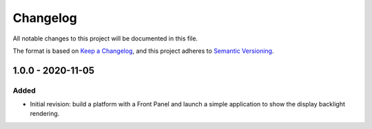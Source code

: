 =========
Changelog
=========

All notable changes to this project will be documented in this file.

The format is based on `Keep a Changelog <https://keepachangelog.com/en/1.0.0/>`_, and this project adheres to `Semantic Versioning <https://semver.org/spec/v2.0.0.html>`_.

------------------
1.0.0 - 2020-11-05
------------------

Added
=====

- Initial revision: build a platform with a Front Panel and launch a simple application to show the display backlight rendering.

..
   Copyright 2019-2020 MicroEJ Corp. All rights reserved.
   Use of this source code is governed by a BSD-style license that can be found with this software.
